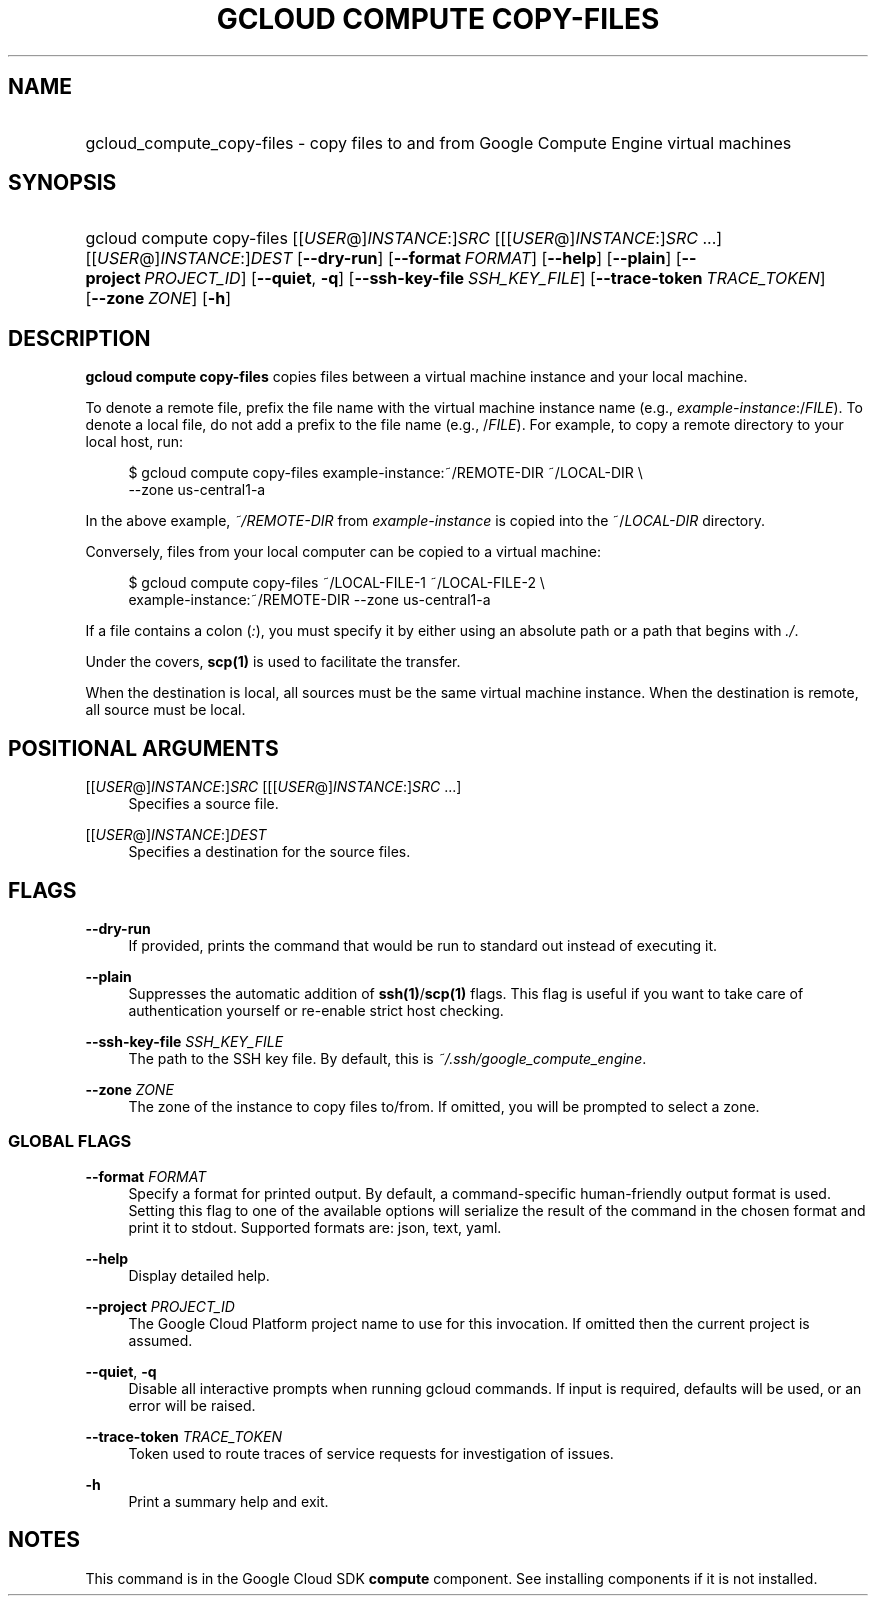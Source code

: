 .TH "GCLOUD COMPUTE COPY-FILES" "1" "" "" ""
.ie \n(.g .ds Aq \(aq
.el       .ds Aq '
.nh
.ad l
.SH "NAME"
.HP
gcloud_compute_copy-files \- copy files to and from Google Compute Engine virtual machines
.SH "SYNOPSIS"
.HP
gcloud\ compute\ copy\-files [[\fIUSER\fR@]\fIINSTANCE\fR:]\fISRC\fR [[[\fIUSER\fR@]\fIINSTANCE\fR:]\fISRC\fR\ \&...] [[\fIUSER\fR@]\fIINSTANCE\fR:]\fIDEST\fR [\fB\-\-dry\-run\fR] [\fB\-\-format\fR\ \fIFORMAT\fR] [\fB\-\-help\fR] [\fB\-\-plain\fR] [\fB\-\-project\fR\ \fIPROJECT_ID\fR] [\fB\-\-quiet\fR,\ \fB\-q\fR] [\fB\-\-ssh\-key\-file\fR\ \fISSH_KEY_FILE\fR] [\fB\-\-trace\-token\fR\ \fITRACE_TOKEN\fR] [\fB\-\-zone\fR\ \fIZONE\fR] [\fB\-h\fR]
.SH "DESCRIPTION"
.sp
\fBgcloud compute copy\-files\fR copies files between a virtual machine instance and your local machine\&.
.sp
To denote a remote file, prefix the file name with the virtual machine instance name (e\&.g\&., \fIexample\-instance\fR:/\fIFILE\fR)\&. To denote a local file, do not add a prefix to the file name (e\&.g\&., /\fIFILE\fR)\&. For example, to copy a remote directory to your local host, run:
.sp
.if n \{\
.RS 4
.\}
.nf
$ gcloud compute copy\-files example\-instance:~/REMOTE\-DIR ~/LOCAL\-DIR \e
    \-\-zone us\-central1\-a
.fi
.if n \{\
.RE
.\}
.sp
In the above example, \fI~/REMOTE\-DIR\fR from \fIexample\-instance\fR is copied into the ~/\fILOCAL\-DIR\fR directory\&.
.sp
Conversely, files from your local computer can be copied to a virtual machine:
.sp
.if n \{\
.RS 4
.\}
.nf
$ gcloud compute copy\-files ~/LOCAL\-FILE\-1 ~/LOCAL\-FILE\-2 \e
    example\-instance:~/REMOTE\-DIR \-\-zone us\-central1\-a
.fi
.if n \{\
.RE
.\}
.sp
If a file contains a colon (\fI:\fR), you must specify it by either using an absolute path or a path that begins with \fI\&./\fR\&.
.sp
Under the covers, \fBscp(1)\fR is used to facilitate the transfer\&.
.sp
When the destination is local, all sources must be the same virtual machine instance\&. When the destination is remote, all source must be local\&.
.SH "POSITIONAL ARGUMENTS"
.PP
[[\fIUSER\fR@]\fIINSTANCE\fR:]\fISRC\fR [[[\fIUSER\fR@]\fIINSTANCE\fR:]\fISRC\fR \&...]
.RS 4
Specifies a source file\&.
.RE
.PP
[[\fIUSER\fR@]\fIINSTANCE\fR:]\fIDEST\fR
.RS 4
Specifies a destination for the source files\&.
.RE
.SH "FLAGS"
.PP
\fB\-\-dry\-run\fR
.RS 4
If provided, prints the command that would be run to standard out instead of executing it\&.
.RE
.PP
\fB\-\-plain\fR
.RS 4
Suppresses the automatic addition of
\fBssh(1)\fR/\fBscp(1)\fR
flags\&. This flag is useful if you want to take care of authentication yourself or re\-enable strict host checking\&.
.RE
.PP
\fB\-\-ssh\-key\-file\fR \fISSH_KEY_FILE\fR
.RS 4
The path to the SSH key file\&. By default, this is
\fI~/\&.ssh/google_compute_engine\fR\&.
.RE
.PP
\fB\-\-zone\fR \fIZONE\fR
.RS 4
The zone of the instance to copy files to/from\&. If omitted, you will be prompted to select a zone\&.
.RE
.SS "GLOBAL FLAGS"
.PP
\fB\-\-format\fR \fIFORMAT\fR
.RS 4
Specify a format for printed output\&. By default, a command\-specific human\-friendly output format is used\&. Setting this flag to one of the available options will serialize the result of the command in the chosen format and print it to stdout\&. Supported formats are:
json,
text,
yaml\&.
.RE
.PP
\fB\-\-help\fR
.RS 4
Display detailed help\&.
.RE
.PP
\fB\-\-project\fR \fIPROJECT_ID\fR
.RS 4
The Google Cloud Platform project name to use for this invocation\&. If omitted then the current project is assumed\&.
.RE
.PP
\fB\-\-quiet\fR, \fB\-q\fR
.RS 4
Disable all interactive prompts when running gcloud commands\&. If input is required, defaults will be used, or an error will be raised\&.
.RE
.PP
\fB\-\-trace\-token\fR \fITRACE_TOKEN\fR
.RS 4
Token used to route traces of service requests for investigation of issues\&.
.RE
.PP
\fB\-h\fR
.RS 4
Print a summary help and exit\&.
.RE
.SH "NOTES"
.sp
This command is in the Google Cloud SDK \fBcompute\fR component\&. See installing components if it is not installed\&.
